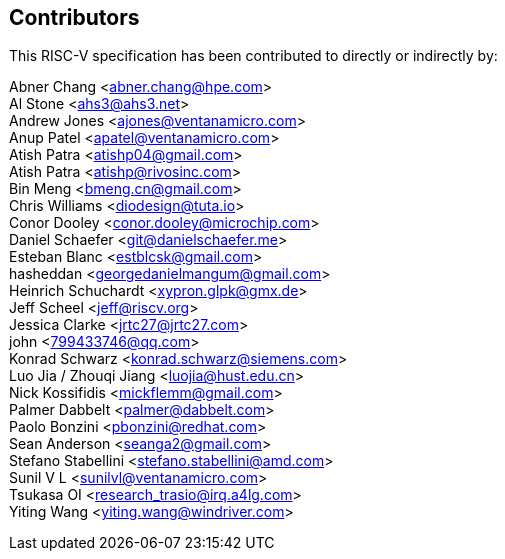 == Contributors

This RISC-V specification has been contributed to directly or indirectly by:

[%hardbreaks]

Abner Chang <abner.chang@hpe.com>
Al Stone <ahs3@ahs3.net>
Andrew Jones <ajones@ventanamicro.com>
Anup Patel <apatel@ventanamicro.com>
Atish Patra <atishp04@gmail.com>
Atish Patra <atishp@rivosinc.com>
Bin Meng <bmeng.cn@gmail.com>
Chris Williams <diodesign@tuta.io>
Conor Dooley <conor.dooley@microchip.com>
Daniel Schaefer <git@danielschaefer.me>
Esteban Blanc <estblcsk@gmail.com>
hasheddan <georgedanielmangum@gmail.com>
Heinrich Schuchardt <xypron.glpk@gmx.de>
Jeff Scheel <jeff@riscv.org>
Jessica Clarke <jrtc27@jrtc27.com>
john <799433746@qq.com>
Konrad Schwarz <konrad.schwarz@siemens.com>
Luo Jia / Zhouqi Jiang <luojia@hust.edu.cn>
Nick Kossifidis <mickflemm@gmail.com>
Palmer Dabbelt <palmer@dabbelt.com>
Paolo Bonzini <pbonzini@redhat.com>
Sean Anderson <seanga2@gmail.com>
Stefano Stabellini <stefano.stabellini@amd.com>
Sunil V L <sunilvl@ventanamicro.com>
Tsukasa OI <research_trasio@irq.a4lg.com>
Yiting Wang <yiting.wang@windriver.com>
